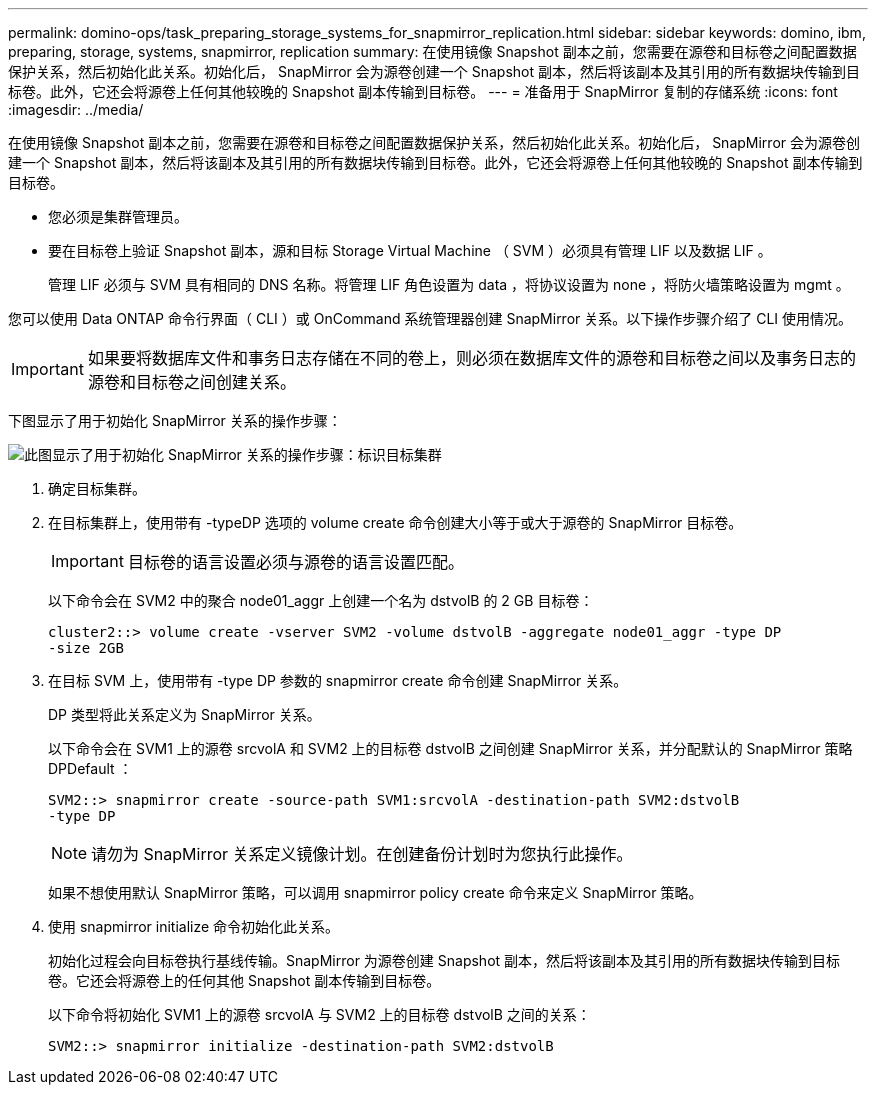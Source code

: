 ---
permalink: domino-ops/task_preparing_storage_systems_for_snapmirror_replication.html 
sidebar: sidebar 
keywords: domino, ibm, preparing, storage, systems, snapmirror, replication 
summary: 在使用镜像 Snapshot 副本之前，您需要在源卷和目标卷之间配置数据保护关系，然后初始化此关系。初始化后， SnapMirror 会为源卷创建一个 Snapshot 副本，然后将该副本及其引用的所有数据块传输到目标卷。此外，它还会将源卷上任何其他较晚的 Snapshot 副本传输到目标卷。 
---
= 准备用于 SnapMirror 复制的存储系统
:icons: font
:imagesdir: ../media/


[role="lead"]
在使用镜像 Snapshot 副本之前，您需要在源卷和目标卷之间配置数据保护关系，然后初始化此关系。初始化后， SnapMirror 会为源卷创建一个 Snapshot 副本，然后将该副本及其引用的所有数据块传输到目标卷。此外，它还会将源卷上任何其他较晚的 Snapshot 副本传输到目标卷。

* 您必须是集群管理员。
* 要在目标卷上验证 Snapshot 副本，源和目标 Storage Virtual Machine （ SVM ）必须具有管理 LIF 以及数据 LIF 。
+
管理 LIF 必须与 SVM 具有相同的 DNS 名称。将管理 LIF 角色设置为 data ，将协议设置为 none ，将防火墙策略设置为 mgmt 。



您可以使用 Data ONTAP 命令行界面（ CLI ）或 OnCommand 系统管理器创建 SnapMirror 关系。以下操作步骤介绍了 CLI 使用情况。


IMPORTANT: 如果要将数据库文件和事务日志存储在不同的卷上，则必须在数据库文件的源卷和目标卷之间以及事务日志的源卷和目标卷之间创建关系。

下图显示了用于初始化 SnapMirror 关系的操作步骤：

image::../media/snapmirror_steps_clustered.gif[此图显示了用于初始化 SnapMirror 关系的操作步骤：标识目标集群,creating a destination volume,creating a SnapMirror relationship between the volumes]

. 确定目标集群。
. 在目标集群上，使用带有 -typeDP 选项的 volume create 命令创建大小等于或大于源卷的 SnapMirror 目标卷。
+

IMPORTANT: 目标卷的语言设置必须与源卷的语言设置匹配。

+
以下命令会在 SVM2 中的聚合 node01_aggr 上创建一个名为 dstvolB 的 2 GB 目标卷：

+
[listing]
----
cluster2::> volume create -vserver SVM2 -volume dstvolB -aggregate node01_aggr -type DP
-size 2GB
----
. 在目标 SVM 上，使用带有 -type DP 参数的 snapmirror create 命令创建 SnapMirror 关系。
+
DP 类型将此关系定义为 SnapMirror 关系。

+
以下命令会在 SVM1 上的源卷 srcvolA 和 SVM2 上的目标卷 dstvolB 之间创建 SnapMirror 关系，并分配默认的 SnapMirror 策略 DPDefault ：

+
[listing]
----
SVM2::> snapmirror create -source-path SVM1:srcvolA -destination-path SVM2:dstvolB
-type DP
----
+

NOTE: 请勿为 SnapMirror 关系定义镜像计划。在创建备份计划时为您执行此操作。

+
如果不想使用默认 SnapMirror 策略，可以调用 snapmirror policy create 命令来定义 SnapMirror 策略。

. 使用 snapmirror initialize 命令初始化此关系。
+
初始化过程会向目标卷执行基线传输。SnapMirror 为源卷创建 Snapshot 副本，然后将该副本及其引用的所有数据块传输到目标卷。它还会将源卷上的任何其他 Snapshot 副本传输到目标卷。

+
以下命令将初始化 SVM1 上的源卷 srcvolA 与 SVM2 上的目标卷 dstvolB 之间的关系：

+
[listing]
----
SVM2::> snapmirror initialize -destination-path SVM2:dstvolB
----

